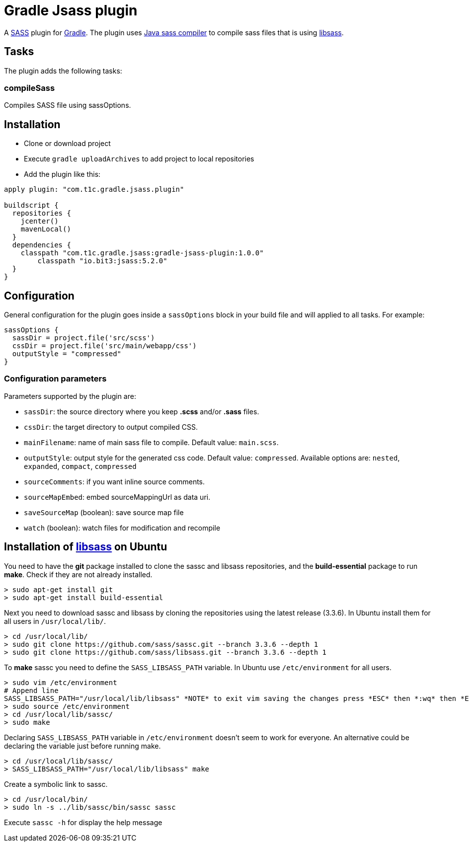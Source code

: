 = Gradle Jsass plugin

A http://sass-lang.com/[SASS] plugin for http://gradle.org/[Gradle]. The plugin uses https://github.com/bit3/jsass/[Java sass compiler] to compile sass files that is using https://github.com/sass/libsass/[libsass].

== Tasks

The plugin adds the following tasks:

=== compileSass

Compiles SASS file using sassOptions.

== Installation

* Clone or download project 
* Execute `gradle uploadArchives` to add project to local repositories
* Add the plugin like this:

[code, lang=groovy]
----
apply plugin: "com.t1c.gradle.jsass.plugin"

buildscript {
  repositories {
    jcenter()
    mavenLocal()
  }
  dependencies {
    classpath "com.t1c.gradle.jsass:gradle-jsass-plugin:1.0.0"
	classpath "io.bit3:jsass:5.2.0"
  }
}
----

== Configuration

General configuration for the plugin goes inside a `sassOptions` block in your build file and will applied to all tasks. For example:

[code, lang=groovy]
----
sassOptions {
  sassDir = project.file('src/scss')
  cssDir = project.file('src/main/webapp/css')
  outputStyle = "compressed"
}
----

=== Configuration parameters

Parameters supported by the plugin are:

* `sassDir`: the source directory where you keep *.scss* and/or *.sass* files.
* `cssDir`: the target directory to output compiled CSS.
* `mainFilename`: name of main sass file to compile. Default value: `main.scss`.
* `outputStyle`: output style for the generated css code. Default value: `compressed`. Available options are: `nested`, `expanded`, `compact`, `compressed` 
* `sourceComments`: if you want inline source comments.
* `sourceMapEmbed`: embed sourceMappingUrl as data uri.
* `saveSourceMap` (boolean): save source map file
* `watch` (boolean): watch files for modification and recompile

== Installation of https://github.com/sass/libsass/[libsass] on Ubuntu

You need to have the *git* package installed to clone the sassc and libsass repositories, and the *build-essential* package to run *make*. Check if they are not already installed.

[code]
----
> sudo apt-get install git
> sudo apt-get install build-essential
----

Next you need to download sassc and libsass by cloning the repositories using the latest release (3.3.6). In Ubuntu install them for all users in `/usr/local/lib/`.

[code]
----
> cd /usr/local/lib/
> sudo git clone https://github.com/sass/sassc.git --branch 3.3.6 --depth 1
> sudo git clone https://github.com/sass/libsass.git --branch 3.3.6 --depth 1
----

To *make* sassc you need to define the `SASS_LIBSASS_PATH` variable. In Ubuntu use `/etc/environment` for all users.

[code]
----
> sudo vim /etc/environment
# Append line
SASS_LIBSASS_PATH="/usr/local/lib/libsass" *NOTE* to exit vim saving the changes press *ESC* then *:wq* then *Enter*
> sudo source /etc/environment
> cd /usr/local/lib/sassc/
> sudo make
----

Declaring `SASS_LIBSASS_PATH` variable in `/etc/environment` doesn’t seem to work for everyone. An alternative could be declaring the variable just before running make.

[code]
----
> cd /usr/local/lib/sassc/
> SASS_LIBSASS_PATH="/usr/local/lib/libsass" make
----

Create a symbolic link to sassc.

[code]
----
> cd /usr/local/bin/
> sudo ln -s ../lib/sassc/bin/sassc sassc
----

Execute `sassc -h` for display the help message

